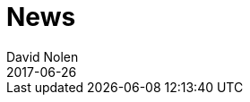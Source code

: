 = News
David Nolen
2017-06-26
:jbake-type: news
:toc: macro

ifdef::env-github,env-browser[:outfilesuffix: .adoc]



